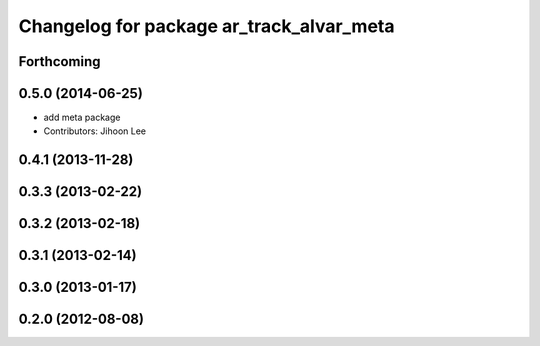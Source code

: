 ^^^^^^^^^^^^^^^^^^^^^^^^^^^^^^^^^^^^^^^^^
Changelog for package ar_track_alvar_meta
^^^^^^^^^^^^^^^^^^^^^^^^^^^^^^^^^^^^^^^^^

Forthcoming
-----------

0.5.0 (2014-06-25)
------------------
* add meta package
* Contributors: Jihoon Lee

0.4.1 (2013-11-28)
------------------

0.3.3 (2013-02-22)
------------------

0.3.2 (2013-02-18)
------------------

0.3.1 (2013-02-14)
------------------

0.3.0 (2013-01-17)
------------------

0.2.0 (2012-08-08)
------------------
